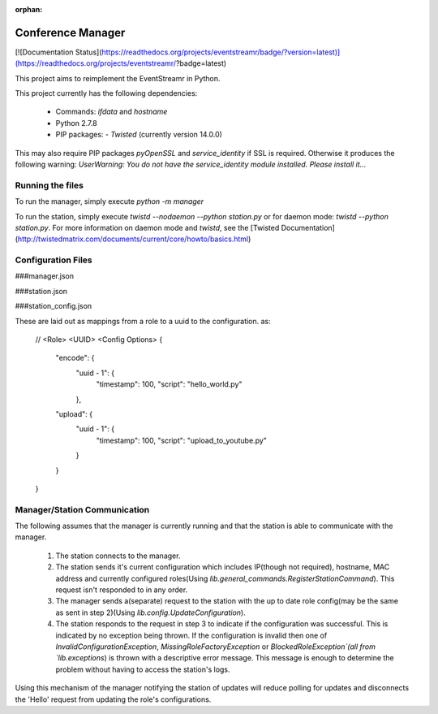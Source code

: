 :orphan:

Conference Manager
==================

[![Documentation Status](https://readthedocs.org/projects/eventstreamr/badge/?version=latest)](https://readthedocs.org/projects/eventstreamr/?badge=latest)

This project aims to reimplement the EventStreamr in Python.

This project currently has the following dependencies:

 - Commands: `ifdata` and `hostname`
 - Python 2.7.8
 - PIP packages:
   - `Twisted` (currently version 14.0.0)

This may also require PIP packages `pyOpenSSL` and `service_identity` if SSL is required. Otherwise it produces the following warning:
`UserWarning: You do not have the service_identity module installed. Please install it...`



Running the files
-----------------

To run the manager, simply execute `python -m manager`

To run the station, simply execute `twistd --nodaemon --python station.py` or for daemon mode: `twistd --python station.py`.
For more information on daemon mode and `twistd`, see the [Twisted Documentation](http://twistedmatrix.com/documents/current/core/howto/basics.html)

Configuration Files
-------------------

###manager.json

###station.json

###station_config.json

These are laid out as mappings from a role to a uuid to the configuration. as:

    //  <Role>      <UUID>          <Config Options>
    {
        "encode": {
                    "uuid - 1": {
                                    "timestamp": 100,
                                    "script": "hello_world.py"
                    },
        "upload": {
                    "uuid - 1": {
                                    "timestamp": 100,
                                    "script": "upload_to_youtube.py"
                    }
        }
    }


Manager/Station Communication
-----------------------------

The following assumes that the manager is currently running and that the station is able to communicate with the manager.

 1. The station connects to the manager.
 2. The station sends it's current configuration which includes IP(though not required), hostname, MAC address and currently configured roles(Using `lib.general_commands.RegisterStationCommand`). This request isn't responded to in any order.
 3. The manager sends a(separate) request to the station with the up to date role config(may be the same as sent in step 2)(Using `lib.config.UpdateConfiguration`).
 4. The station responds to the request in step 3 to indicate if the configuration was successful. This is indicated by no exception being thrown. If the configuration is invalid then one of `InvalidConfigurationException`, `MissingRoleFactoryException` or `BlockedRoleException`(all from `lib.exceptions`) is thrown with a descriptive error message. This message is enough to determine the problem without having to access the station's logs.

Using this mechanism of the manager notifying the station of updates will reduce polling for updates and disconnects the 'Hello' request from updating the role's configurations.
